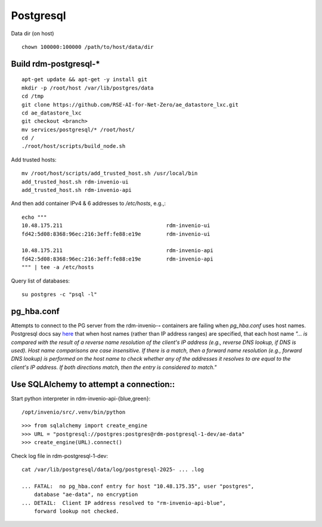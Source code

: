 .. _postgresql_ref:

==============
Postgresql
==============

Data dir (on host)

::
   
   chown 100000:100000 /path/to/host/data/dir


Build rdm-postgresql-*
----------------------

::

   apt-get update && apt-get -y install git
   mkdir -p /root/host /var/lib/postgres/data
   cd /tmp
   git clone https://github.com/RSE-AI-for-Net-Zero/ae_datastore_lxc.git
   cd ae_datastore_lxc
   git checkout <branch>
   mv services/postgresql/* /root/host/
   cd /
   ./root/host/scripts/build_node.sh

Add trusted hosts::

  mv /root/host/scripts/add_trusted_host.sh /usr/local/bin
  add_trusted_host.sh rdm-invenio-ui
  add_trusted_host.sh rdm-invenio-api

And then add container IPv4 & 6 addresses to `/etc/hosts`, e.g.,::

  echo """
  10.48.175.211	                                rdm-invenio-ui
  fd42:5d08:8368:96ec:216:3eff:fe88:e19e	rdm-invenio-ui

  10.48.175.211	                                rdm-invenio-api
  fd42:5d08:8368:96ec:216:3eff:fe88:e19e	rdm-invenio-api
  """ | tee -a /etc/hosts


Query list of databases::

  su postgres -c "psql -l"


pg_hba.conf
-----------

Attempts to connect to the PG server from the rdm-invenio-**-** containers are failing when `pg_hba.conf` uses host names.  Postgresql docs say `here <https://www.postgresql.org/docs/15/auth-pg-hba-conf.html>`_ that when host names (rather than IP address ranges) are specified, that each host name `"... is compared with the result of a reverse name resolution of the client's IP address (e.g., reverse DNS lookup, if DNS is used). Host name comparisons are case insensitive. If there is a match, then a forward name resolution (e.g., forward DNS lookup) is performed on the host name to check whether any of the addresses it resolves to are equal to the client's IP address. If both directions match, then the entry is considered to match."`



Use SQLAlchemy to attempt a connection::
----------------------------------------

Start python interpreter in rdm-invenio-api-{blue,green}::

  /opt/invenio/src/.venv/bin/python

::

   >>> from sqlalchemy import create_engine
   >>> URL = "postgresql://postgres:postgres@rdm-postgresql-1-dev/ae-data"
   >>> create_engine(URL).connect()


Check log file in rdm-postgresql-1-dev::

  cat /var/lib/postgresql/data/log/postgresql-2025- ... .log

  ... FATAL:  no pg_hba.conf entry for host "10.48.175.35", user "postgres",
      database "ae-data", no encryption
  ... DETAIL:  Client IP address resolved to "rm-invenio-api-blue",
      forward lookup not checked.


.. image:: /images/second_deployment.drawio.png
  



  





